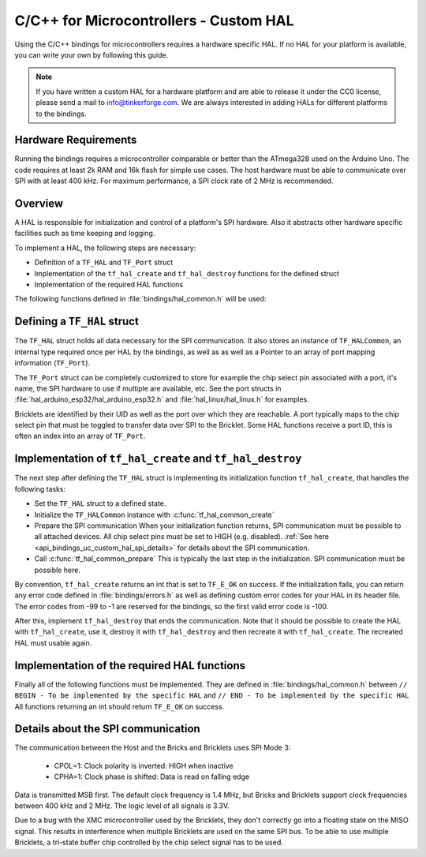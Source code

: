
.. _api_bindings_uc_custom_hal:

C/C++ for Microcontrollers - Custom HAL
=======================================

Using the C/C++ bindings for microcontrollers
requires a hardware specific HAL. If no HAL for
your platform is available, you can write your own
by following this guide.

.. note::
  If you have written a custom HAL for a hardware platform
  and are able to release it under the CC0 license, please
  send a mail to info@tinkerforge.com. We are always interested
  in adding HALs for different platforms to the bindings.

Hardware Requirements
---------------------

Running the bindings requires a microcontroller comparable or better than the ATmega328 used on the Arduino Uno.
The code requires at least 2k RAM and 16k flash for simple use cases.
The host hardware must be able to communicate over SPI with at least 400 kHz.
For maximum performance, a SPI clock rate of 2 MHz is recommended.

Overview
--------

A HAL is responsible for initialization and control of a platform's
SPI hardware. Also it abstracts other hardware specific facilities
such as time keeping and logging.

To implement a HAL, the following steps are necessary:

* Definition of a ``TF_HAL`` and ``TF_Port`` struct
* Implementation of the ``tf_hal_create`` and ``tf_hal_destroy`` functions for the defined struct
* Implementation of the required HAL functions

The following functions defined in :file:`bindings/hal_common.h` will be used:

.. c:function:: int tf_hal_common_create(TF_HAL *hal)

 Initializes the ``TF_HALCommon`` instance associated with the given ``TF_HAL``.
 This function must be called while initializing your HAL as early as possible.

.. c:function:: int tf_hal_common_prepare(TF_HAL *hal, uint8_t port_count, uint32_t port_discovery_timeout_us)

 Finishes initializing the ``TF_HALCommon`` instance associated with the given ``TF_HAL``.
 This is normally the last step in the initialization. SPI communication must be possible here.
 The function expects the number of usable ports as well as a timeout in microseconds, for how long
 the bindungs should try to reach a device under one of the ports.
 :c:func:`tf_hal_common_prepare` then builds a list of reachable devices and stores it in the ``TF_HALCommon`` instance.

Defining a ``TF_HAL`` struct
----------------------------

The ``TF_HAL`` struct holds all data necessary for the SPI
communication. It also stores an instance of ``TF_HALCommon``, an internal type required
once per HAL by the bindings, as well as as well as a Pointer to
an array of port mapping information (``TF_Port``).

The ``TF_Port`` struct can be completely customized to store for example the
chip select pin associated with a port, it's name, the SPI hardware to use if
multiple are available, etc. See the port structs in :file:`hal_arduino_esp32/hal_arduino_esp32.h`
and :file:`hal_linux/hal_linux.h` for examples.

Bricklets are identified by their UID as well as the port over which they are reachable.
A port typically maps to the chip select pin that must be toggled to transfer data over
SPI to the Bricklet. Some HAL functions receive a port ID, this is often an index
into an array of ``TF_Port``.

Implementation of ``tf_hal_create`` and ``tf_hal_destroy``
----------------------------------------------------------

The next step after defining the ``TF_HAL`` struct is implementing its initialization function
``tf_hal_create``, that handles the following tasks:

* Set the ``TF_HAL`` struct to a defined state.

* Initialize the ``TF_HALCommon`` instance with :c:func:`tf_hal_common_create`

* Prepare the SPI communication
  When your initialization function returns, SPI communication must be possible to all attached devices.
  All chip select pins must be set to HIGH (e.g. disabled).
  :ref:`See here <api_bindings_uc_custom_hal_spi_details>` for details about the SPI communication.

* Call :c:func:`tf_hal_common_prepare`
  This is typically the last step in the initialization. SPI communication must be possible here.

By convention, ``tf_hal_create`` returns an int that is set to ``TF_E_OK`` on success.
If the initialization fails, you can return any error code defined in :file:`bindings/errors.h`
as well as defining custom error codes for your HAL in its header file.
The error codes from -99 to -1 are reserved for the bindings, so the first valid error code is -100.

After this, implement ``tf_hal_destroy`` that ends the communication. Note that
it should be possible to create the HAL with ``tf_hal_create``, use it, destroy
it with ``tf_hal_destroy`` and then recreate it with ``tf_hal_create``. The
recreated HAL must usable again.

Implementation of the required HAL functions
--------------------------------------------

Finally all of the following functions must be implemented.
They are defined in :file:`bindings/hal_common.h` between
``// BEGIN - To be implemented by the specific HAL``
and
``// END - To be implemented by the specific HAL``
All functions returning an int should return ``TF_E_OK`` on success.

.. c:function:: int tf_hal_chip_select(TF_HAL *hal, uint8_t port_id, bool enable)

 If enable is true, this function selects the port with the given ID for the following SPI communication.
 If enable is false, this function deselects the port with the given ID.

 Depending on the platform, more work has to be done here. For example on
 an Arduino, ``begin/endTransaction`` must be called to make sure, that the SPI
 configuration is applied. The bindings make sure, that only one chip select
 pin is enabled at the same time.

 .. note:
  ``enable`` is true when the chip select pin is to be set to LOW. See below for details.

.. c:function:: int tf_hal_transceive(TF_HAL *hal, uint8_t port_id, const uint8_t *write_buffer, uint8_t *read_buffer, uint32_t length)

 Transmits length bytes of data from the ``write_buffer`` to the bricklet while receiving the same
 amount of bytes (as SPI is bi-directional) into the ``read_buffer``. The buffers are always big enough
 to read/write ``length`` bytes.

 This function will only be called with a port ID after :c:func:`tf_hal_chip_select` has been called with
 the same port ID and ``enable=true``.

 If your platform supports DMA, you can initiate a transfer here, but have to block until it's done.

 If your platform supports cooperative multitasking as well, yield after initiating a transfer.
 To make sure, no one else uses the bindings, while the transfer is in progress, you can
 lock the bindings with

 .. code-block:: c

  TF_HALCommon *common = tf_hal_get_common(hal);
  common->locked = true

 Don't forget to unlock the bindings again when the transfer is done.

 .. note:
  If `length` is one, this function should not yield even if DMA is used.
  Single byte transfers are usually triggered by the callback polling logic.
  To be as fast as possible when polling with a timeout of 0, the ``yield``
  should be ommited here. If a longer timeout is used, ``tf_hal_callback_tick``
  will call :c:func:`tf_hal_sleep_us` after polling. ``yield`` can then be called there.

.. c:function:: uint32_t tf_hal_current_time_us(TF_HAL *hal)

 Returns the current time in microseconds. This time has no relation to any "real" time,
 but is monotonic except for overflows.

.. c:function:: void tf_hal_sleep_us(TF_HAL *hal, uint32_t us)

 Blocks for the given time in microseconds. If your platform supports cooperative
 multitasking, lock the bindings and yield if the time to sleep for is large enough.
 See :c:func:`tf_hal_transceive` for details.

.. c:function:: TF_HALCommon *tf_hal_get_common(TF_HAL *hal)

 Returns the ``TF_HALCommon`` instance associated with the given ``TF_HAL``.

.. c:function:: char tf_hal_get_port_name(TF_HAL *hal, uint8_t port_id)

 Returns the port name (typically a letter between 'A' and 'Z') for the given port ID.
 This name will be patched into ``get_identity`` results for devices directly connected
 to the host.

.. c:function:: void tf_hal_log_message(const char *msg, size_t len)

 Logs the given message. The message has a length of ``len`` and is not null-terminated.
 Depending on the platform you can use a serial console (Arduino) or
 the standard output (Linux). Writing the log to a file is also possible.

 .. note:
  This function may not assume that the HAL was initialized successfully, to be able
  to log errors that occurred while initializing the HAL.

.. c:function:: void tf_hal_log_newline()

 Logs the platform specific newline character(s).

.. c:function:: const char *tf_hal_strerror(int e_code)

 Returns an error description for the given error code. To be as space efficient
 as possible, this function can be removed if ``TF_IMPLEMENT_STRERROR`` is not defined in :file:`bindings/config.h`

 Error codes used by the bindings are handled by including :file:`bindings/error_cases.h`.

 Use the following skeleton when implementing this function:

 .. code-block:: c

  #ifdef TF_IMPLEMENT_STRERROR
  const char *tf_hal_strerror(int e_code) {
      switch(e_code) {
          #include "../bindings/error_cases.h"
          /* Add HAL specific error codes here, for example:
          case TF_E_OPEN_GPIO_FAILED:
              return "failed to open GPIO";
          */
          default:
              return "unknown error";
      }
  }
  #endif

.. _api_bindings_uc_custom_hal_spi_details:

Details about the SPI communication
-----------------------------------

The communication between the Host and the Bricks and Bricklets uses SPI Mode 3:

 * CPOL=1: Clock polarity is inverted: HIGH when inactive
 * CPHA=1: Clock phase is shifted: Data is read on falling edge

Data is transmitted MSB first.
The default clock frequency is 1.4 MHz, but Bricks and Bricklets support
clock frequencies between 400 kHz and 2 MHz.
The logic level of all signals is 3.3V.

Due to a bug with the XMC microcontroller used by the Bricklets, they don't correctly
go into a floating state on the MISO signal. This results in interference when multiple
Bricklets are used on the same SPI bus. To be able to use multiple Bricklets, a
tri-state buffer chip controlled by the chip select signal has to be used.
